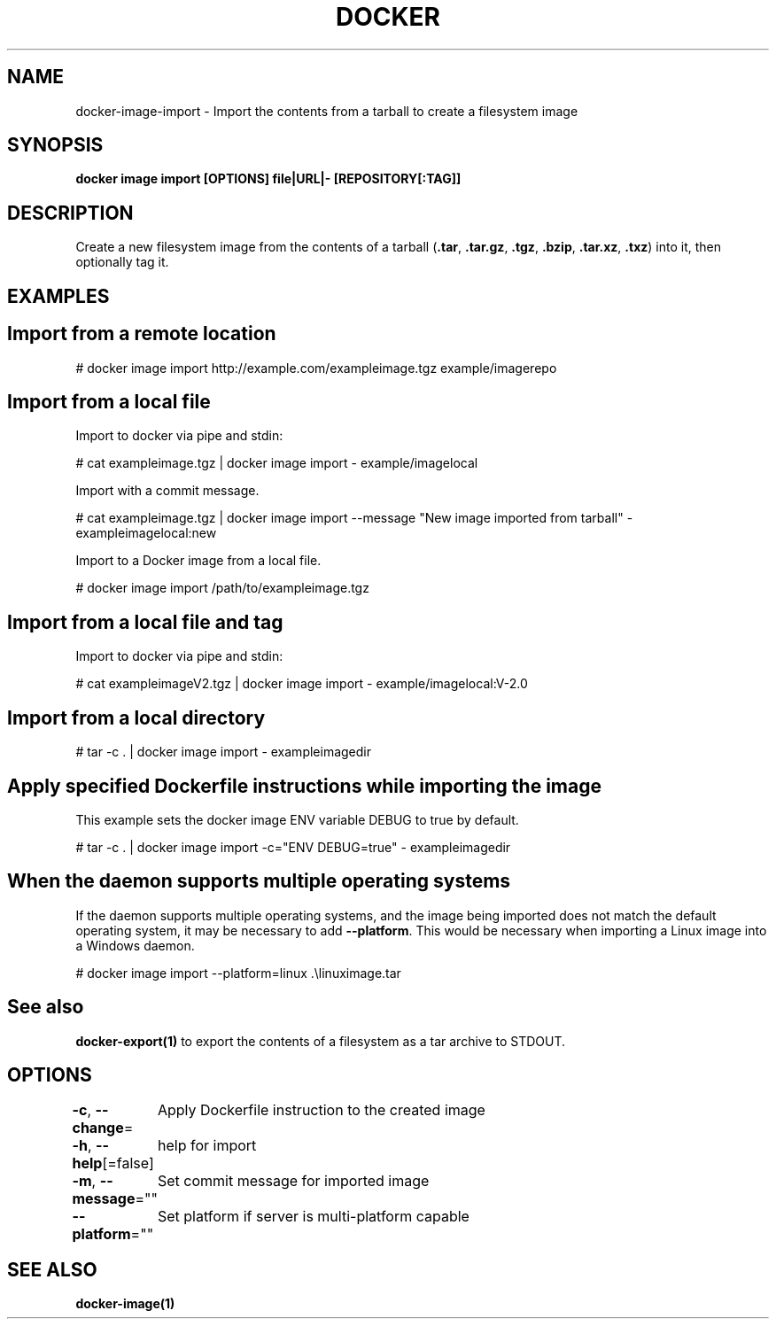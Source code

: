 .nh
.TH "DOCKER" "1" "Jun 2024" "Docker Community" "Docker User Manuals"

.SH NAME
.PP
docker-image-import - Import the contents from a tarball to create a filesystem image


.SH SYNOPSIS
.PP
\fBdocker image import [OPTIONS] file|URL|- [REPOSITORY[:TAG]]\fP


.SH DESCRIPTION
.PP
Create a new filesystem image from the contents of a tarball (\fB\&.tar\fR,
\fB\&.tar.gz\fR, \fB\&.tgz\fR, \fB\&.bzip\fR, \fB\&.tar.xz\fR, \fB\&.txz\fR) into it, then optionally tag it.


.SH EXAMPLES
.SH Import from a remote location
.EX
# docker image import http://example.com/exampleimage.tgz example/imagerepo

.EE

.SH Import from a local file
.PP
Import to docker via pipe and stdin:

.EX
# cat exampleimage.tgz | docker image import - example/imagelocal

.EE

.PP
Import with a commit message.

.EX
# cat exampleimage.tgz | docker image import --message "New image imported from tarball" - exampleimagelocal:new

.EE

.PP
Import to a Docker image from a local file.

.EX
# docker image import /path/to/exampleimage.tgz 

.EE

.SH Import from a local file and tag
.PP
Import to docker via pipe and stdin:

.EX
# cat exampleimageV2.tgz | docker image import - example/imagelocal:V-2.0

.EE

.SH Import from a local directory
.EX
# tar -c . | docker image import - exampleimagedir

.EE

.SH Apply specified Dockerfile instructions while importing the image
.PP
This example sets the docker image ENV variable DEBUG to true by default.

.EX
# tar -c . | docker image import -c="ENV DEBUG=true" - exampleimagedir

.EE

.SH When the daemon supports multiple operating systems
.PP
If the daemon supports multiple operating systems, and the image being imported
does not match the default operating system, it may be necessary to add
\fB--platform\fR\&. This would be necessary when importing a Linux image into a Windows
daemon.

.EX
# docker image import --platform=linux .\\linuximage.tar

.EE


.SH See also
.PP
\fBdocker-export(1)\fP to export the contents of a filesystem as a tar archive to STDOUT.


.SH OPTIONS
.PP
\fB-c\fP, \fB--change\fP=
	Apply Dockerfile instruction to the created image

.PP
\fB-h\fP, \fB--help\fP[=false]
	help for import

.PP
\fB-m\fP, \fB--message\fP=""
	Set commit message for imported image

.PP
\fB--platform\fP=""
	Set platform if server is multi-platform capable


.SH SEE ALSO
.PP
\fBdocker-image(1)\fP
